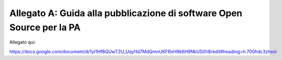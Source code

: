 .. _allegato-a-guida-alla-pubblicazione-di-software-open-source-per-la-pa:

Allegato A: Guida alla pubblicazione di software Open Source per la PA 
=======================================================================

Allegato qui:

https://docs.google.com/document/d/1yI1Hf8QUwT2U_Uqyl1d7MdQmnUKFRxH9k6H9NkUS0h8/edit#heading=h.700hdc3zhxoi
